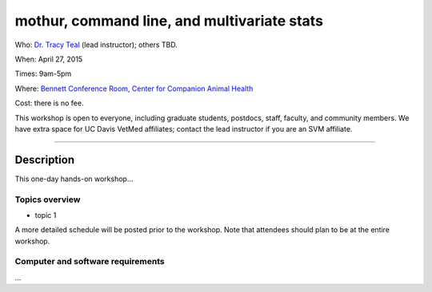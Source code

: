 mothur, command line, and multivariate stats
============================================

Who: `Dr. Tracy Teal <mailto:tkteal@datacarpentry.org>`__ (lead
instructor); others TBD.

When: April 27, 2015

Times: 9am-5pm

Where: `Bennett Conference Room, Center for Companion Animal Health <http://www.vetmed.ucdavis.edu/ccah/about_ccah/facility.cfm>`__

Cost: there is no fee.

This workshop is open to everyone, including graduate students,
postdocs, staff, faculty, and community members.  We have extra space
for UC Davis VetMed affiliates; contact the lead instructor if you are
an SVM affiliate.

.. `> Register here < <https://www.eventbrite.com/e/mrnaseq-workshop-semi-model-organisms-registration-15830131349>`__
---------------------------------------------------------------------------------------------------------------

Description
-----------

This one-day hands-on workshop...

Topics overview
~~~~~~~~~~~~~~~

* topic 1

A more detailed schedule will be posted prior to the workshop.  Note that
attendees should plan to be at the entire workshop.

Computer and software requirements
~~~~~~~~~~~~~~~~~~~~~~~~~~~~~~~~~~

...



